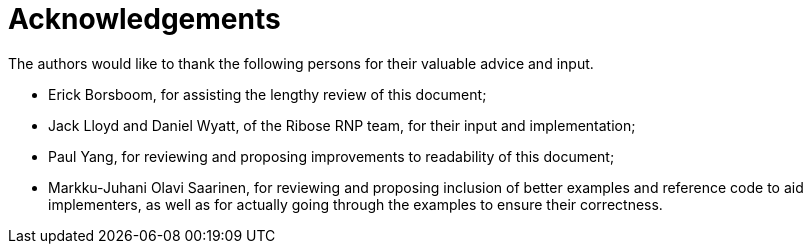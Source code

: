 = Acknowledgements

The authors would like to thank the following persons for their valuable advice and input.

* Erick Borsboom, for assisting the lengthy review of this document;
* Jack Lloyd and Daniel Wyatt, of the Ribose RNP team, for their input and
  implementation;
* Paul Yang, for reviewing and proposing improvements to readability of this
  document;
* Markku-Juhani Olavi Saarinen, for reviewing and proposing inclusion of better
  examples and reference code to aid implementers, as well as for actually
  going through the examples to ensure their correctness.

